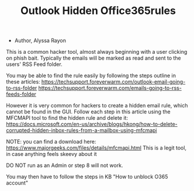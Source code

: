 #+TITLE: Outlook Hidden Office365rules
- Author, Alyssa Rayon

This is a common hacker tool, almost always beginning with a user clicking on phish bait.
Typically the emails will be marked as read and sent to the users' RSS Feed folder.

You may be able to find the rule easily by following the steps outline in these articles:
https://techsupport.foreverwarm.com/outlook-email-going-to-rss-folder
https://techsupport.foreverwarm.com/emails-going-to-rss-feeds-folder

However it is very common for hackers to create a hidden email rule, which cannot be found in the GUI.
Follow each step in this article using the MFCMAPI tool to find the hidden rule and delete it:
https://docs.microsoft.com/en-us/archive/blogs/hkong/how-to-delete-corrupted-hidden-inbox-rules-from-a-mailbox-using-mfcmapi

NOTE: you can find a download here: https://www.majorgeeks.com/files/details/mfcmapi.html
This is a legit tool, in case anything feels skeevy about it

DO NOT run as an Admin or step 8 will not work.

You may then have to follow the steps in KB "How to unblock O365 account"
